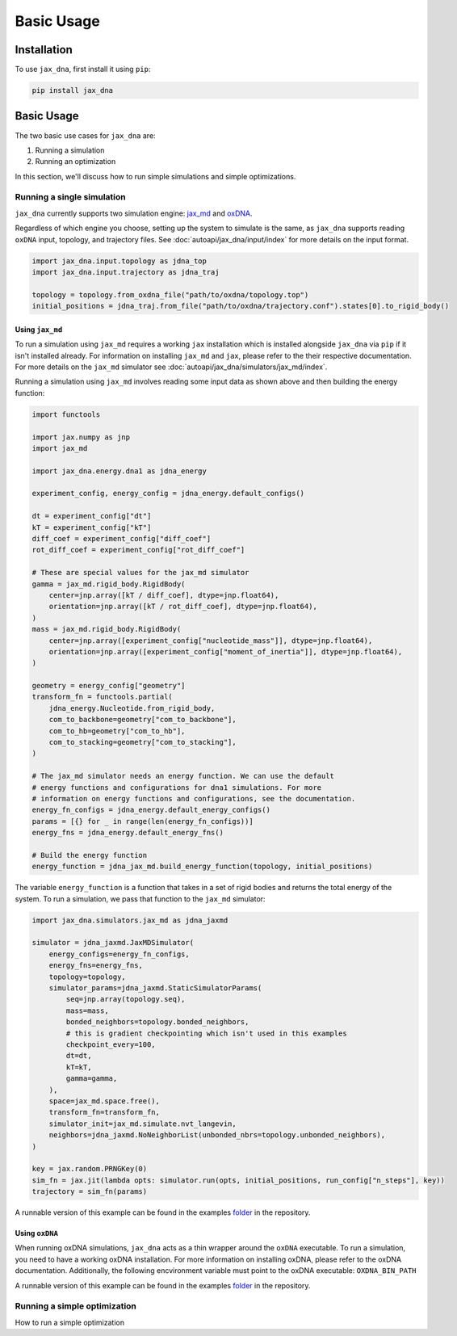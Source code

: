 Basic Usage
===========

.. _installation:

Installation
------------

To use ``jax_dna``, first install it using ``pip``:

.. code-block:: bash

    pip install jax_dna


Basic Usage
-----------

The two basic use cases for ``jax_dna`` are:

1. Running a simulation
2. Running an optimization

In this section, we'll discuss how to run simple simulations and simple
optimizations.



Running a single simulation
***************************

``jax_dna`` currently supports two simulation engine:
`jax_md <https://github.com/jax-md/jax-md>`_ and
`oxDNA <https://dna.physics.ox.ac.uk/index.php/Main_Page>`_.

Regardless of which engine you choose, setting up the system to simulate is the
same, as ``jax_dna`` supports reading ``oxDNA`` input, topology, and trajectory
files. See :doc:`autoapi/jax_dna/input/index` for more details on the input
format.

.. code-block:: python

    import jax_dna.input.topology as jdna_top
    import jax_dna.input.trajectory as jdna_traj

    topology = topology.from_oxdna_file("path/to/oxdna/topology.top")
    initial_positions = jdna_traj.from_file("path/to/oxdna/trajectory.conf").states[0].to_rigid_body()


Using ``jax_md``
^^^^^^^^^^^^^^^^

To run a simulation using ``jax_md`` requires a working ``jax`` installation
which is installed alongside ``jax_dna`` via ``pip`` if it isn't installed
already. For information on installing ``jax_md`` and ``jax``, please refer to
the their respective documentation. For more details on the ``jax_md`` simulator
see :doc:`autoapi/jax_dna/simulators/jax_md/index`.

Running a simulation using ``jax_md`` involves reading some input data as shown
above and then building the energy function:


.. code-block:: python

    import functools

    import jax.numpy as jnp
    import jax_md

    import jax_dna.energy.dna1 as jdna_energy

    experiment_config, energy_config = jdna_energy.default_configs()

    dt = experiment_config["dt"]
    kT = experiment_config["kT"]
    diff_coef = experiment_config["diff_coef"]
    rot_diff_coef = experiment_config["rot_diff_coef"]

    # These are special values for the jax_md simulator
    gamma = jax_md.rigid_body.RigidBody(
        center=jnp.array([kT / diff_coef], dtype=jnp.float64),
        orientation=jnp.array([kT / rot_diff_coef], dtype=jnp.float64),
    )
    mass = jax_md.rigid_body.RigidBody(
        center=jnp.array([experiment_config["nucleotide_mass"]], dtype=jnp.float64),
        orientation=jnp.array([experiment_config["moment_of_inertia"]], dtype=jnp.float64),
    )

    geometry = energy_config["geometry"]
    transform_fn = functools.partial(
        jdna_energy.Nucleotide.from_rigid_body,
        com_to_backbone=geometry["com_to_backbone"],
        com_to_hb=geometry["com_to_hb"],
        com_to_stacking=geometry["com_to_stacking"],
    )

    # The jax_md simulator needs an energy function. We can use the default
    # energy functions and configurations for dna1 simulations. For more
    # information on energy functions and configurations, see the documentation.
    energy_fn_configs = jdna_energy.default_energy_configs()
    params = [{} for _ in range(len(energy_fn_configs))]
    energy_fns = jdna_energy.default_energy_fns()

    # Build the energy function
    energy_function = jdna_jax_md.build_energy_function(topology, initial_positions)

The variable ``energy_function`` is a function that takes in a set of rigid
bodies and returns the total energy of the system. To run a simulation, we pass
that function to the ``jax_md`` simulator:


.. code-block:: python

    import jax_dna.simulators.jax_md as jdna_jaxmd

    simulator = jdna_jaxmd.JaxMDSimulator(
        energy_configs=energy_fn_configs,
        energy_fns=energy_fns,
        topology=topology,
        simulator_params=jdna_jaxmd.StaticSimulatorParams(
            seq=jnp.array(topology.seq),
            mass=mass,
            bonded_neighbors=topology.bonded_neighbors,
            # this is gradient checkpointing which isn't used in this examples
            checkpoint_every=100,
            dt=dt,
            kT=kT,
            gamma=gamma,
        ),
        space=jax_md.space.free(),
        transform_fn=transform_fn,
        simulator_init=jax_md.simulate.nvt_langevin,
        neighbors=jdna_jaxmd.NoNeighborList(unbonded_nbrs=topology.unbonded_neighbors),
    )

    key = jax.random.PRNGKey(0)
    sim_fn = jax.jit(lambda opts: simulator.run(opts, initial_positions, run_config["n_steps"], key))
    trajectory = sim_fn(params)

A runnable version of this example can be found in the examples
`folder <https://github.com/ssec-jhu/jax-dna/tree/master/examples/simulations/jaxmd>`_
in the repository.


Using ``oxDNA``
^^^^^^^^^^^^^^^

When running oxDNA simulations, ``jax_dna`` acts as a thin wrapper around the
``oxDNA`` executable. To run a simulation, you need to have a working oxDNA
installation. For more information on installing oxDNA, please refer to the
oxDNA documentation. Additionally, the following encvironment variable must
point to the oxDNA executable: ``OXDNA_BIN_PATH``

.. code-block:: python
    from pathlib import Path

    import jax_dna.input.trajectory as jdna_traj
    import jax_dna.input.topology as jdna_top
    import jax_dna.simulators.oxdna as jdna_oxdna
    import jax_dna.utils.types as jdna_types

    input_dir = Path("path/to/oxdna-input/dir")

    simulator = jdna_oxdna.oxDNASimulator(
        input_dir=input_dir,
        sim_type=jdna_types.oxDNASimulatorType.DNA1,
    )

    simulator.run()

    trajectory = jdna_traj.from_file(
        input_dir / "output.dat",
        strand_lengths=jdna_top.from_oxdna_file(input_dir / "sys.top").strand_counts,
    )

    print("Length of trajectory: ", trajectory.state_rigid_body.center.shape[0])


A runnable version of this example can be found in the examples
`folder <https://github.com/ssec-jhu/jax-dna/tree/master/examples/simulations/oxdna>`_
in the repository.

Running a simple optimization
*****************************

How to run a simple optimization
